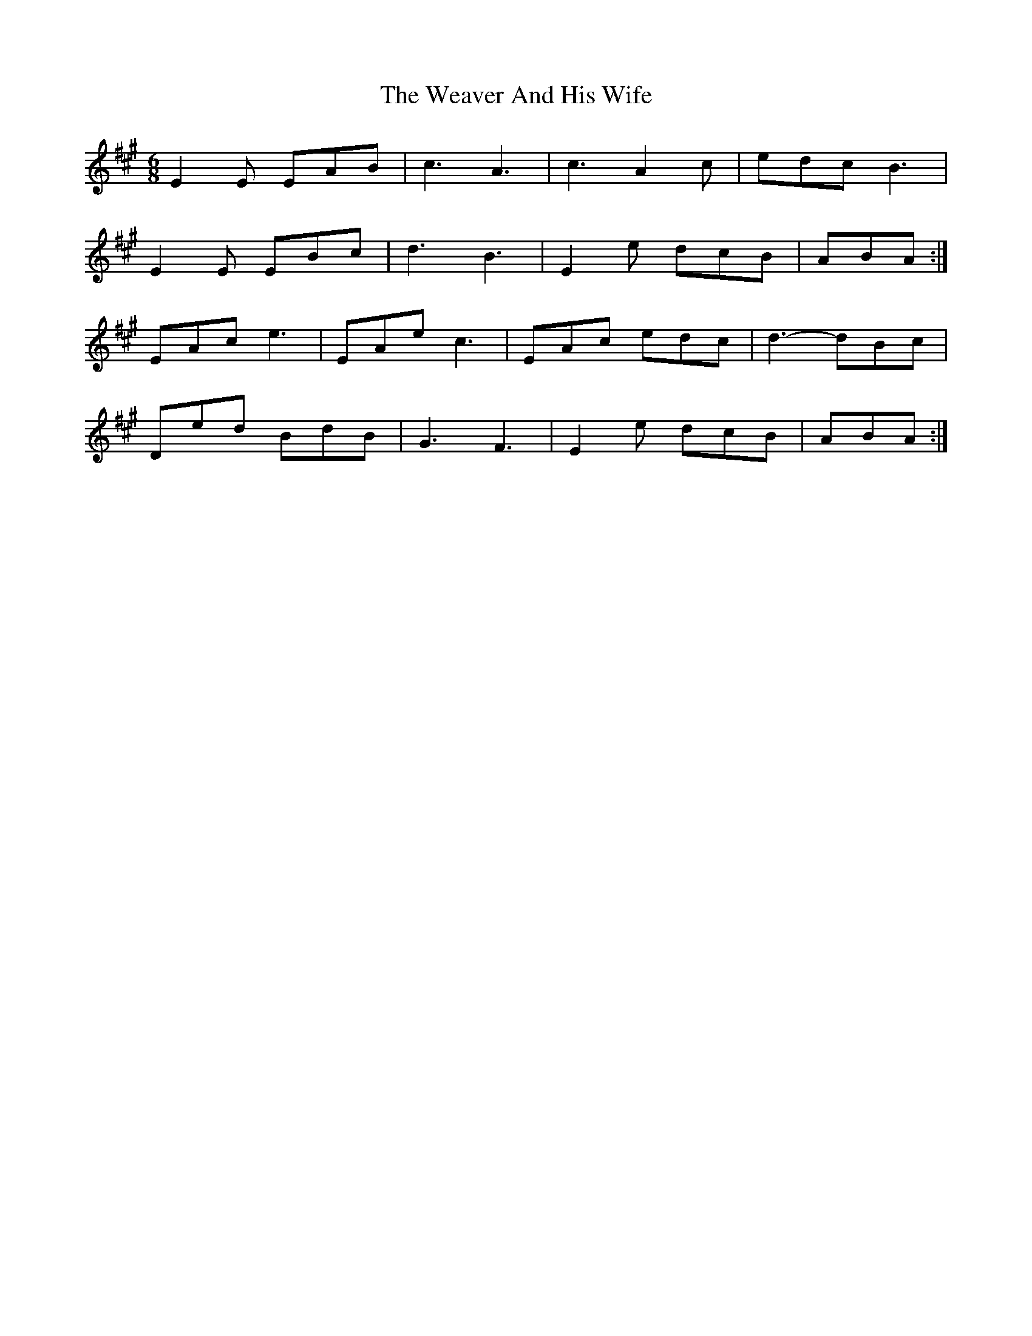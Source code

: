 X: 42276
T: Weaver And His Wife, The
R: jig
M: 6/8
K: Amajor
E2 E EAB|c3 A3|c3 A2 c|edc B3|
E2 E EBc|d3 B3|E2 e dcB|ABA:|
EAc e3|EAe c3|EAc edc|d3- dBc|
Ded BdB|G3 F3|E2 e dcB|ABA:|

